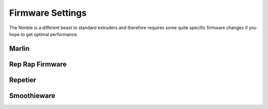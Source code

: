 .. Zesty Technology documentation master file, created by
   sphinx-quickstart on Tue Apr 25 13:45:35 2017.
   You can adapt this file completely to your liking, but it should at least
   contain the root `toctree` directive.

Firmware Settings
===================

The Nimble is a different beast to standard extruders and therefore requires some quite specific firmware changes if you hope to get optimal performance.

Marlin
--------

Rep Rap Firmware
------------------

Repetier
----------

Smoothieware
--------------



